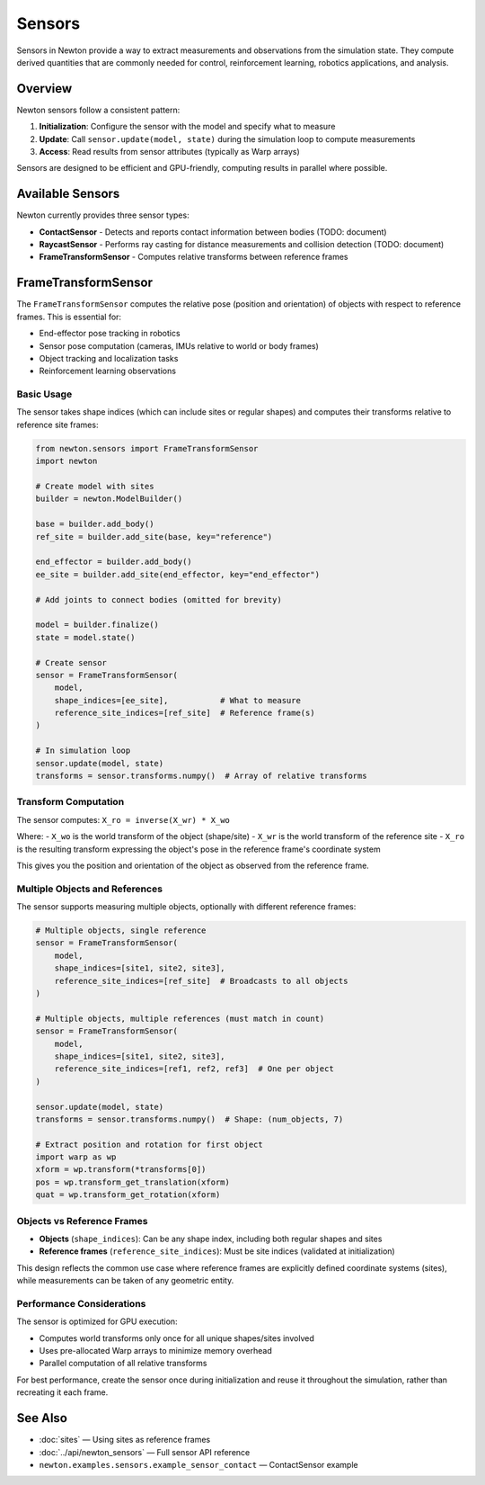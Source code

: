 Sensors
=======

Sensors in Newton provide a way to extract measurements and observations from the simulation state. They compute derived quantities that are commonly needed for control, reinforcement learning, robotics applications, and analysis.

Overview
--------

Newton sensors follow a consistent pattern:

1. **Initialization**: Configure the sensor with the model and specify what to measure
2. **Update**: Call ``sensor.update(model, state)`` during the simulation loop to compute measurements
3. **Access**: Read results from sensor attributes (typically as Warp arrays)

Sensors are designed to be efficient and GPU-friendly, computing results in parallel where possible.

Available Sensors
-----------------

Newton currently provides three sensor types:

* **ContactSensor** - Detects and reports contact information between bodies (TODO: document)
* **RaycastSensor** - Performs ray casting for distance measurements and collision detection (TODO: document)
* **FrameTransformSensor** - Computes relative transforms between reference frames

FrameTransformSensor
--------------------

The ``FrameTransformSensor`` computes the relative pose (position and orientation) of objects with respect to reference frames. This is essential for:

* End-effector pose tracking in robotics
* Sensor pose computation (cameras, IMUs relative to world or body frames)
* Object tracking and localization tasks
* Reinforcement learning observations

Basic Usage
~~~~~~~~~~~

The sensor takes shape indices (which can include sites or regular shapes) and computes their transforms relative to reference site frames:

.. code-block:: python

   from newton.sensors import FrameTransformSensor
   import newton
   
   # Create model with sites
   builder = newton.ModelBuilder()
   
   base = builder.add_body()
   ref_site = builder.add_site(base, key="reference")
   
   end_effector = builder.add_body()
   ee_site = builder.add_site(end_effector, key="end_effector")
   
   # Add joints to connect bodies (omitted for brevity)
   
   model = builder.finalize()
   state = model.state()
   
   # Create sensor
   sensor = FrameTransformSensor(
       model,
       shape_indices=[ee_site],           # What to measure
       reference_site_indices=[ref_site]  # Reference frame(s)
   )
   
   # In simulation loop
   sensor.update(model, state)
   transforms = sensor.transforms.numpy()  # Array of relative transforms

Transform Computation
~~~~~~~~~~~~~~~~~~~~~

The sensor computes: ``X_ro = inverse(X_wr) * X_wo``

Where:
- ``X_wo`` is the world transform of the object (shape/site)
- ``X_wr`` is the world transform of the reference site
- ``X_ro`` is the resulting transform expressing the object's pose in the reference frame's coordinate system

This gives you the position and orientation of the object as observed from the reference frame.

Multiple Objects and References
~~~~~~~~~~~~~~~~~~~~~~~~~~~~~~~~

The sensor supports measuring multiple objects, optionally with different reference frames:

.. code-block:: python

   # Multiple objects, single reference
   sensor = FrameTransformSensor(
       model,
       shape_indices=[site1, site2, site3],
       reference_site_indices=[ref_site]  # Broadcasts to all objects
   )
   
   # Multiple objects, multiple references (must match in count)
   sensor = FrameTransformSensor(
       model,
       shape_indices=[site1, site2, site3],
       reference_site_indices=[ref1, ref2, ref3]  # One per object
   )
   
   sensor.update(model, state)
   transforms = sensor.transforms.numpy()  # Shape: (num_objects, 7)
   
   # Extract position and rotation for first object
   import warp as wp
   xform = wp.transform(*transforms[0])
   pos = wp.transform_get_translation(xform)
   quat = wp.transform_get_rotation(xform)

Objects vs Reference Frames
~~~~~~~~~~~~~~~~~~~~~~~~~~~~

- **Objects** (``shape_indices``): Can be any shape index, including both regular shapes and sites
- **Reference frames** (``reference_site_indices``): Must be site indices (validated at initialization)

This design reflects the common use case where reference frames are explicitly defined coordinate systems (sites), while measurements can be taken of any geometric entity.

Performance Considerations
~~~~~~~~~~~~~~~~~~~~~~~~~~

The sensor is optimized for GPU execution:

- Computes world transforms only once for all unique shapes/sites involved
- Uses pre-allocated Warp arrays to minimize memory overhead
- Parallel computation of all relative transforms

For best performance, create the sensor once during initialization and reuse it throughout the simulation, rather than recreating it each frame.

See Also
--------

* :doc:`sites` — Using sites as reference frames
* :doc:`../api/newton_sensors` — Full sensor API reference
* ``newton.examples.sensors.example_sensor_contact`` — ContactSensor example

